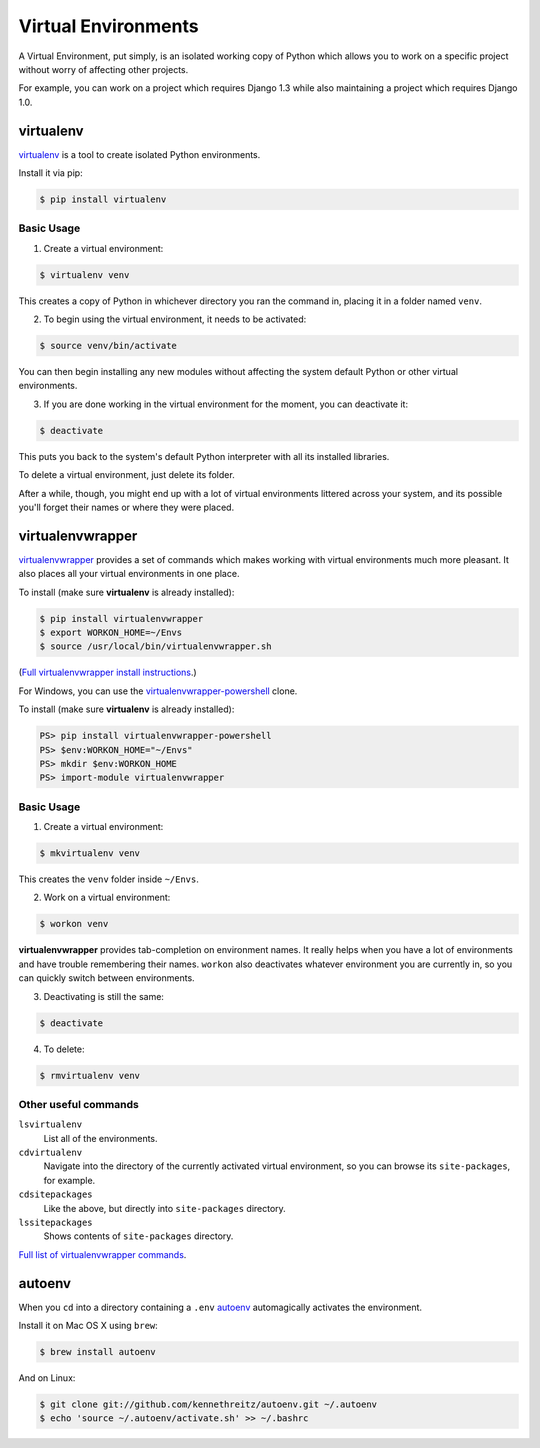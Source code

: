 Virtual Environments
====================

A Virtual Environment, put simply, is an isolated working copy of Python which
allows you to work on a specific project without worry of affecting other
projects.

For example, you can work on a project which requires Django 1.3 while also
maintaining a project which requires Django 1.0.

virtualenv
----------

`virtualenv <http://pypi.python.org/pypi/virtualenv>`_ is a tool to create
isolated Python environments.

Install it via pip:

.. code-block:: console

  $ pip install virtualenv

Basic Usage
~~~~~~~~~~~

1. Create a virtual environment:

.. code-block:: console

   $ virtualenv venv

This creates a copy of Python in whichever directory you ran the command in,
placing it in a folder named ``venv``.

2. To begin using the virtual environment, it needs to be activated:

.. code-block:: console

   $ source venv/bin/activate

You can then begin installing any new modules without affecting the system
default Python or other virtual environments.

3. If you are done working in the virtual environment for the moment, you can
   deactivate it:

.. code-block:: console

   $ deactivate

This puts you back to the system's default Python interpreter with all its
installed libraries.

To delete a virtual environment, just delete its folder.

After a while, though, you might end up with a lot of virtual environments
littered across your system, and its possible you'll forget their names or
where they were placed.

virtualenvwrapper
-----------------

`virtualenvwrapper <http://virtualenvwrapper.readthedocs.org/en/latest/index.html>`_
provides a set of commands which makes working with virtual environments much
more pleasant. It also places all your virtual environments in one place.

To install (make sure **virtualenv** is already installed):

.. code-block:: console

  $ pip install virtualenvwrapper
  $ export WORKON_HOME=~/Envs
  $ source /usr/local/bin/virtualenvwrapper.sh

(`Full virtualenvwrapper install instructions <http://virtualenvwrapper.readthedocs.org/en/latest/install.html>`_.)

For Windows, you can use the `virtualenvwrapper-powershell <https://bitbucket.org/guillermooo/virtualenvwrapper-powershell>`_ clone.

To install (make sure **virtualenv** is already installed):

.. code-block:: console

  PS> pip install virtualenvwrapper-powershell
  PS> $env:WORKON_HOME="~/Envs"
  PS> mkdir $env:WORKON_HOME
  PS> import-module virtualenvwrapper

Basic Usage
~~~~~~~~~~~

1. Create a virtual environment:

.. code-block:: console

   $ mkvirtualenv venv

This creates the ``venv`` folder inside ``~/Envs``.

2. Work on a virtual environment:

.. code-block:: console

   $ workon venv

**virtualenvwrapper** provides tab-completion on environment names. It really
helps when you have a lot of environments and have trouble remembering their
names.
``workon`` also deactivates whatever environment you are currently in, so you
can quickly switch between environments.

3. Deactivating is still the same:

.. code-block:: console

   $ deactivate

4. To delete:

.. code-block:: console

   $ rmvirtualenv venv

Other useful commands
~~~~~~~~~~~~~~~~~~~~~

``lsvirtualenv``
  List all of the environments.

``cdvirtualenv``
  Navigate into the directory of the currently activated virtual environment,
  so you can browse its ``site-packages``, for example.

``cdsitepackages``
  Like the above, but directly into ``site-packages`` directory.

``lssitepackages``
  Shows contents of ``site-packages`` directory.

`Full list of virtualenvwrapper commands <http://virtualenvwrapper.readthedocs.org/en/latest/command_ref.html>`_.

autoenv
-------
When you ``cd`` into a directory containing a ``.env`` `autoenv <https://github.com/kennethreitz/autoenv>`_
automagically activates the environment.

Install it on Mac OS X using ``brew``:

.. code-block:: console

   $ brew install autoenv

And on Linux:

.. code-block:: console

   $ git clone git://github.com/kennethreitz/autoenv.git ~/.autoenv
   $ echo 'source ~/.autoenv/activate.sh' >> ~/.bashrc
